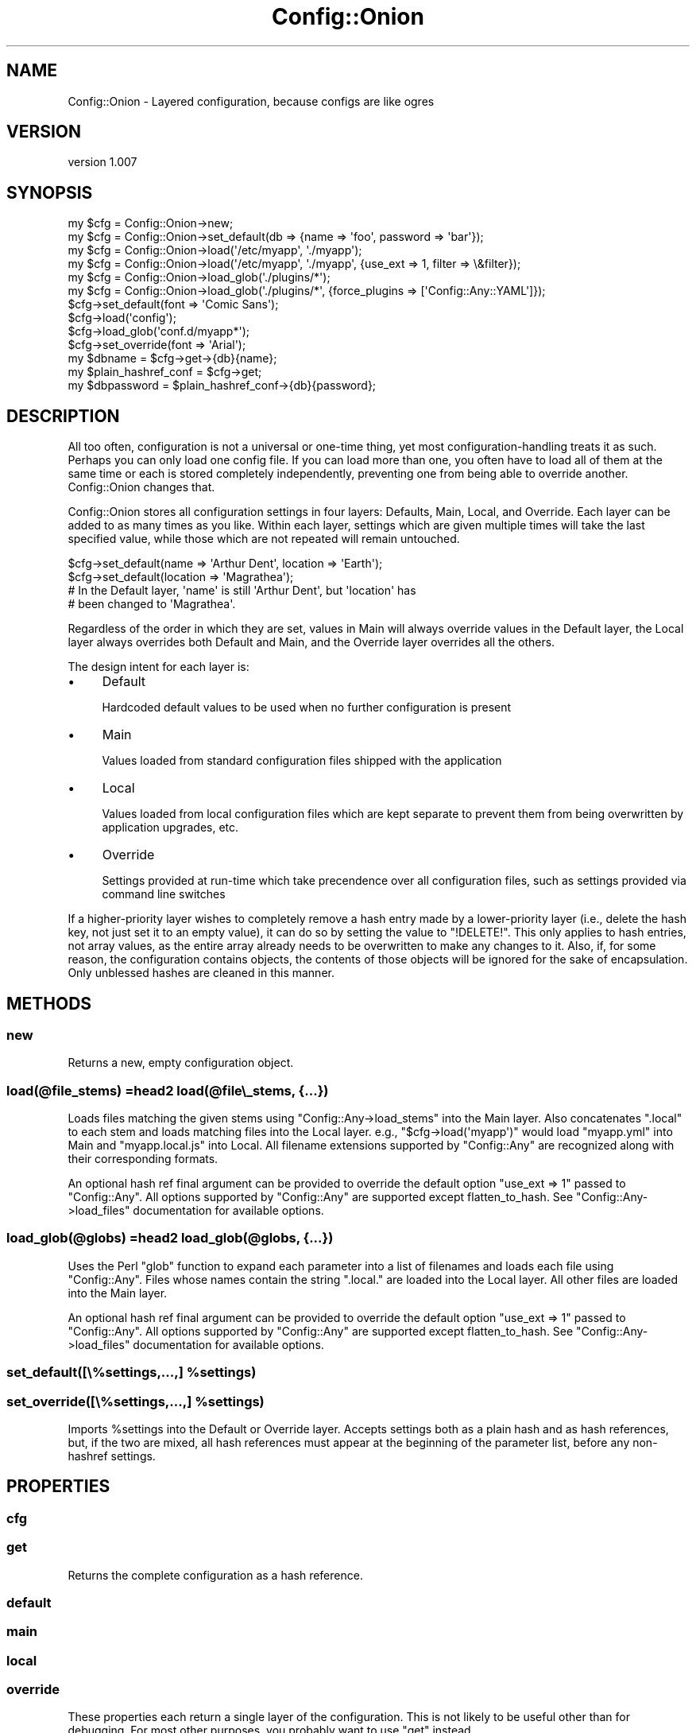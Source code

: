 .\" Automatically generated by Pod::Man 4.14 (Pod::Simple 3.40)
.\"
.\" Standard preamble:
.\" ========================================================================
.de Sp \" Vertical space (when we can't use .PP)
.if t .sp .5v
.if n .sp
..
.de Vb \" Begin verbatim text
.ft CW
.nf
.ne \\$1
..
.de Ve \" End verbatim text
.ft R
.fi
..
.\" Set up some character translations and predefined strings.  \*(-- will
.\" give an unbreakable dash, \*(PI will give pi, \*(L" will give a left
.\" double quote, and \*(R" will give a right double quote.  \*(C+ will
.\" give a nicer C++.  Capital omega is used to do unbreakable dashes and
.\" therefore won't be available.  \*(C` and \*(C' expand to `' in nroff,
.\" nothing in troff, for use with C<>.
.tr \(*W-
.ds C+ C\v'-.1v'\h'-1p'\s-2+\h'-1p'+\s0\v'.1v'\h'-1p'
.ie n \{\
.    ds -- \(*W-
.    ds PI pi
.    if (\n(.H=4u)&(1m=24u) .ds -- \(*W\h'-12u'\(*W\h'-12u'-\" diablo 10 pitch
.    if (\n(.H=4u)&(1m=20u) .ds -- \(*W\h'-12u'\(*W\h'-8u'-\"  diablo 12 pitch
.    ds L" ""
.    ds R" ""
.    ds C` ""
.    ds C' ""
'br\}
.el\{\
.    ds -- \|\(em\|
.    ds PI \(*p
.    ds L" ``
.    ds R" ''
.    ds C`
.    ds C'
'br\}
.\"
.\" Escape single quotes in literal strings from groff's Unicode transform.
.ie \n(.g .ds Aq \(aq
.el       .ds Aq '
.\"
.\" If the F register is >0, we'll generate index entries on stderr for
.\" titles (.TH), headers (.SH), subsections (.SS), items (.Ip), and index
.\" entries marked with X<> in POD.  Of course, you'll have to process the
.\" output yourself in some meaningful fashion.
.\"
.\" Avoid warning from groff about undefined register 'F'.
.de IX
..
.nr rF 0
.if \n(.g .if rF .nr rF 1
.if (\n(rF:(\n(.g==0)) \{\
.    if \nF \{\
.        de IX
.        tm Index:\\$1\t\\n%\t"\\$2"
..
.        if !\nF==2 \{\
.            nr % 0
.            nr F 2
.        \}
.    \}
.\}
.rr rF
.\" ========================================================================
.\"
.IX Title "Config::Onion 3"
.TH Config::Onion 3 "2016-10-13" "perl v5.32.0" "User Contributed Perl Documentation"
.\" For nroff, turn off justification.  Always turn off hyphenation; it makes
.\" way too many mistakes in technical documents.
.if n .ad l
.nh
.SH "NAME"
Config::Onion \- Layered configuration, because configs are like ogres
.SH "VERSION"
.IX Header "VERSION"
version 1.007
.SH "SYNOPSIS"
.IX Header "SYNOPSIS"
.Vb 6
\&  my $cfg = Config::Onion\->new;
\&  my $cfg = Config::Onion\->set_default(db => {name => \*(Aqfoo\*(Aq, password => \*(Aqbar\*(Aq});
\&  my $cfg = Config::Onion\->load(\*(Aq/etc/myapp\*(Aq, \*(Aq./myapp\*(Aq);
\&  my $cfg = Config::Onion\->load(\*(Aq/etc/myapp\*(Aq, \*(Aq./myapp\*(Aq, {use_ext => 1, filter => \e&filter});
\&  my $cfg = Config::Onion\->load_glob(\*(Aq./plugins/*\*(Aq);
\&  my $cfg = Config::Onion\->load_glob(\*(Aq./plugins/*\*(Aq, {force_plugins => [\*(AqConfig::Any::YAML\*(Aq]});
\&
\&  $cfg\->set_default(font => \*(AqComic Sans\*(Aq);
\&  $cfg\->load(\*(Aqconfig\*(Aq);
\&  $cfg\->load_glob(\*(Aqconf.d/myapp*\*(Aq);
\&  $cfg\->set_override(font => \*(AqArial\*(Aq);
\&
\&  my $dbname = $cfg\->get\->{db}{name};
\&  my $plain_hashref_conf = $cfg\->get;
\&  my $dbpassword = $plain_hashref_conf\->{db}{password};
.Ve
.SH "DESCRIPTION"
.IX Header "DESCRIPTION"
All too often, configuration is not a universal or one-time thing, yet most
configuration-handling treats it as such.  Perhaps you can only load one config
file.  If you can load more than one, you often have to load all of them at the
same time or each is stored completely independently, preventing one from being
able to override another.  Config::Onion changes that.
.PP
Config::Onion stores all configuration settings in four layers: Defaults,
Main, Local, and Override.  Each layer can be added to as many times as you
like.  Within each layer, settings which are given multiple times will take the
last specified value, while those which are not repeated will remain untouched.
.PP
.Vb 4
\&  $cfg\->set_default(name => \*(AqArthur Dent\*(Aq, location => \*(AqEarth\*(Aq);
\&  $cfg\->set_default(location => \*(AqMagrathea\*(Aq);
\&  # In the Default layer, \*(Aqname\*(Aq is still \*(AqArthur Dent\*(Aq, but \*(Aqlocation\*(Aq has
\&  # been changed to \*(AqMagrathea\*(Aq.
.Ve
.PP
Regardless of the order in which they are set, values in Main will always
override values in the Default layer, the Local layer always overrides both
Default and Main, and the Override layer overrides all the others.
.PP
The design intent for each layer is:
.IP "\(bu" 4
Default
.Sp
Hardcoded default values to be used when no further configuration is present
.IP "\(bu" 4
Main
.Sp
Values loaded from standard configuration files shipped with the application
.IP "\(bu" 4
Local
.Sp
Values loaded from local configuration files which are kept separate to prevent
them from being overwritten by application upgrades, etc.
.IP "\(bu" 4
Override
.Sp
Settings provided at run-time which take precendence over all configuration
files, such as settings provided via command line switches
.PP
If a higher-priority layer wishes to completely remove a hash entry made by a
lower-priority layer (i.e., delete the hash key, not just set it to an empty
value), it can do so by setting the value to \*(L"!DELETE!\*(R".  This only applies to
hash entries, not array values, as the entire array already needs to be
overwritten to make any changes to it.  Also, if, for some reason, the
configuration contains objects, the contents of those objects will be ignored
for the sake of encapsulation.  Only unblessed hashes are cleaned in this
manner.
.SH "METHODS"
.IX Header "METHODS"
.SS "new"
.IX Subsection "new"
Returns a new, empty configuration object.
.SS "load(@file_stems) =head2 load(@file\e_stems, {...})"
.IX Subsection "load(@file_stems) =head2 load(@file_stems, {...})"
Loads files matching the given stems using \f(CW\*(C`Config::Any\->load_stems\*(C'\fR into
the Main layer.  Also concatenates \*(L".local\*(R" to each stem and loads matching
files into the Local layer.  e.g., \f(CW\*(C`$cfg\->load(\*(Aqmyapp\*(Aq)\*(C'\fR would load
\&\f(CW\*(C`myapp.yml\*(C'\fR into Main and \f(CW\*(C`myapp.local.js\*(C'\fR into Local.  All filename
extensions supported by \f(CW\*(C`Config::Any\*(C'\fR are recognized along with their
corresponding formats.
.PP
An optional hash ref final argument can be provided to override the default
option \f(CW\*(C`use_ext => 1\*(C'\fR passed to \f(CW\*(C`Config::Any\*(C'\fR.  All options supported by \f(CW\*(C`Config::Any\*(C'\fR
are supported except flatten_to_hash.  See \f(CW\*(C`Config::Any\->load_files\*(C'\fR
documentation for available options.
.SS "load_glob(@globs) =head2 load_glob(@globs, {...})"
.IX Subsection "load_glob(@globs) =head2 load_glob(@globs, {...})"
Uses the Perl \f(CW\*(C`glob\*(C'\fR function to expand each parameter into a list of
filenames and loads each file using \f(CW\*(C`Config::Any\*(C'\fR.  Files whose names contain
the string \*(L".local.\*(R" are loaded into the Local layer.  All other files are
loaded into the Main layer.
.PP
An optional hash ref final argument can be provided to override the default
option \f(CW\*(C`use_ext => 1\*(C'\fR passed to \f(CW\*(C`Config::Any\*(C'\fR.  All options supported by \f(CW\*(C`Config::Any\*(C'\fR
are supported except flatten_to_hash.  See \f(CW\*(C`Config::Any\->load_files\*(C'\fR
documentation for available options.
.ie n .SS "set_default([\e%settings,...,] %settings)"
.el .SS "set_default([\e%settings,...,] \f(CW%settings\fP)"
.IX Subsection "set_default([%settings,...,] %settings)"
.ie n .SS "set_override([\e%settings,...,] %settings)"
.el .SS "set_override([\e%settings,...,] \f(CW%settings\fP)"
.IX Subsection "set_override([%settings,...,] %settings)"
Imports \f(CW%settings\fR into the Default or Override layer.  Accepts settings both
as a plain hash and as hash references, but, if the two are mixed, all hash
references must appear at the beginning of the parameter list, before any
non-hashref settings.
.SH "PROPERTIES"
.IX Header "PROPERTIES"
.SS "cfg"
.IX Subsection "cfg"
.SS "get"
.IX Subsection "get"
Returns the complete configuration as a hash reference.
.SS "default"
.IX Subsection "default"
.SS "main"
.IX Subsection "main"
.SS "local"
.IX Subsection "local"
.SS "override"
.IX Subsection "override"
These properties each return a single layer of the configuration.  This is
not likely to be useful other than for debugging.  For most other purposes,
you probably want to use \f(CW\*(C`get\*(C'\fR instead.
.SS "prefix_key"
.IX Subsection "prefix_key"
If set, enables the Prefix Structures functionality described below when using
the \f(CW\*(C`load\*(C'\fR or \f(CW\*(C`load_glob\*(C'\fR methods.  The value of \f(CW\*(C`prefix_key\*(C'\fR specifies the
name of the key under which the  prefix structure may be found.
.PP
Default value is \f(CW\*(C`undef\*(C'\fR.
.SH "Prefix Structures"
.IX Header "Prefix Structures"
If you find that your configuration structure is becoming unwieldy due to
deeply-nested structures, you can define a file-specific \*(L"prefix structure\*(R"
and all other settings within that file will be loaded as children of the
prefix structure.  For example, if your main program uses
.PP
.Vb 2
\&  $cfg = Config::Onion\->new(prefix_key => \*(Aq_prefix\*(Aq);
\&  $cfg\->load("myapp/config");
.Ve
.PP
and \f(CW\*(C`myapp/config.yml\*(C'\fR contains
.PP
.Vb 3
\&  _prefix:
\&    foo:
\&      bar:
\&
\&  baz: 1
.Ve
.PP
then \f(CW$cfg\fR will contain the configuration
.PP
.Vb 3
\&  foo:
\&    bar:
\&      baz: 1
.Ve
.PP
Note that the top-level \f(CW\*(C`prefix_key\*(C'\fR is removed.
.PP
There are some limitations on the prefix structure, in order to keep it sane
and deterministic.  First, the prefix structure may only contain hashes.
Second, each hash must contain exactly one key.  Finally, the value associated
with the final key must be left undefined.
.SH "BUGS AND LIMITATIONS"
.IX Header "BUGS AND LIMITATIONS"
No bugs have been reported.
.PP
Please report any bugs or feature requests at
<https://github.com/dsheroh/Config\-Onion/issues>
.SH "AUTHOR"
.IX Header "AUTHOR"
Dave Sherohman <dsheroh@cpan.org>
.SH "COPYRIGHT AND LICENSE"
.IX Header "COPYRIGHT AND LICENSE"
This software is copyright (c) 2012 by Lund University Library.
.PP
This is free software; you can redistribute it and/or modify it under
the same terms as the Perl 5 programming language system itself.
